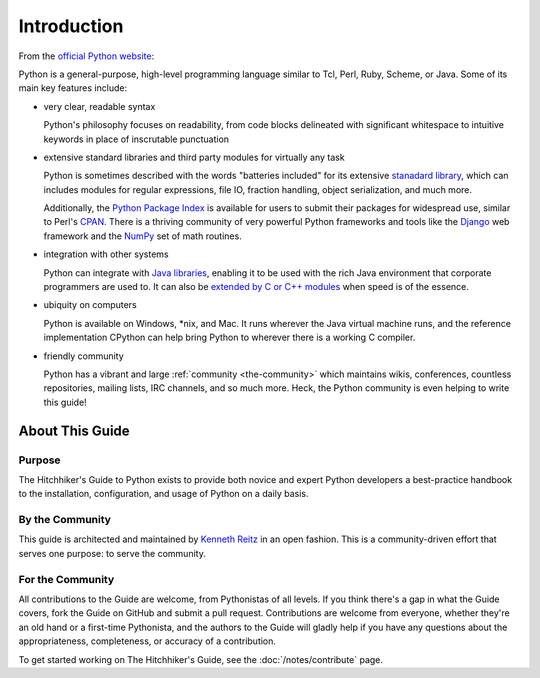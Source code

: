 Introduction
============

From the `official Python website <http://python.org/about/>`_:

Python is a general-purpose, high-level programming language similar
to Tcl, Perl, Ruby, Scheme, or Java. Some of its main key features
include:

* very clear, readable syntax

  Python's philosophy focuses on readability, from code blocks
  delineated with significant whitespace to intuitive keywords in
  place of inscrutable punctuation

* extensive standard libraries and third party modules for virtually
  any task

  Python is sometimes described with the words "batteries included"
  for its extensive
  `stanadard library <http://docs.python.org/library/>`_, which can
  includes modules for regular expressions, file IO, fraction handling,
  object serialization, and much more.

  Additionally, the
  `Python Package Index <http://pypi.python.org/pypi/>`_ is available
  for users to submit their packages for widespread use, similar to
  Perl's `CPAN <http://www.cpan.org>`_. There is a thriving community
  of very powerful Python frameworks and tools like
  the `Django <http://www.djangoproject.com>`_ web framework and the
  `NumPy <http://numpy.scipy.org>`_ set of math routines.

* integration with other systems

  Python can integrate with `Java libraries <http://www.jython.org>`_,
  enabling it to be used with the rich Java environment that corporate
  programmers are used to. It can also be
  `extended by C or C++ modules <http://docs.python.org/extending/>`_
  when speed is of the essence.

* ubiquity on computers

  Python is available on Windows, \*nix, and Mac. It runs wherever the
  Java virtual machine runs, and the reference implementation CPython
  can help bring Python to wherever there is a working C compiler.

* friendly community

  Python has a vibrant and large :ref:`community <the-community>`
  which maintains wikis, conferences, countless repositories,
  mailing lists, IRC channels, and so much more. Heck, the Python
  community is even helping to write this guide!


.. _about-ref:

About This Guide
----------------

Purpose
~~~~~~~

The Hitchhiker's Guide to Python exists to provide both novice and expert
Python developers a best-practice handbook to the installation, configuration,
and usage of Python on a daily basis.


By the Community
~~~~~~~~~~~~~~~~

This guide is architected and maintained by `Kenneth Reitz
<https://github.com/kennethreitz>`_ in an open fashion. This is a
community-driven effort that serves one purpose: to serve the community.

For the Community
~~~~~~~~~~~~~~~~~

All contributions to the Guide are welcome, from Pythonistas of all levels.
If you think there's a gap in what the Guide covers, fork the Guide on
GitHub and submit a pull request. Contributions are welcome from everyone,
whether they're an old hand or a first-time Pythonista, and the authors to
the Guide will gladly help if you have any questions about the
appropriateness, completeness, or accuracy of a contribution.

To get started working on The Hitchhiker's Guide, see
the :doc:`/notes/contribute` page.


